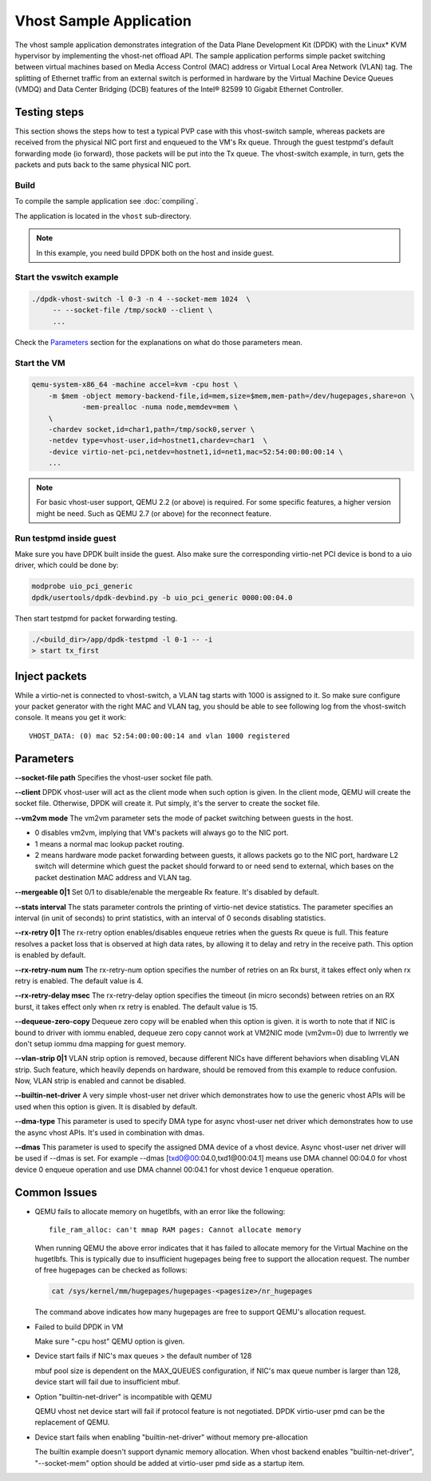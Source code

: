 ..  SPDX-License-Identifier: BSD-3-Clause
    Copyright(c) 2010-2016 Intel Corporation.

Vhost Sample Application
========================

The vhost sample application demonstrates integration of the Data Plane
Development Kit (DPDK) with the Linux* KVM hypervisor by implementing the
vhost-net offload API. The sample application performs simple packet
switching between virtual machines based on Media Access Control (MAC)
address or Virtual Local Area Network (VLAN) tag. The splitting of Ethernet
traffic from an external switch is performed in hardware by the Virtual
Machine Device Queues (VMDQ) and Data Center Bridging (DCB) features of
the Intel® 82599 10 Gigabit Ethernet Controller.

Testing steps
-------------

This section shows the steps how to test a typical PVP case with this
vhost-switch sample, whereas packets are received from the physical NIC
port first and enqueued to the VM's Rx queue. Through the guest testpmd's
default forwarding mode (io forward), those packets will be put into
the Tx queue. The vhost-switch example, in turn, gets the packets and
puts back to the same physical NIC port.

Build
~~~~~

To compile the sample application see :doc:`compiling`.

The application is located in the ``vhost`` sub-directory.

.. note::
   In this example, you need build DPDK both on the host and inside guest.

Start the vswitch example
~~~~~~~~~~~~~~~~~~~~~~~~~

.. code-block:: console

        ./dpdk-vhost-switch -l 0-3 -n 4 --socket-mem 1024  \
             -- --socket-file /tmp/sock0 --client \
             ...

Check the `Parameters`_ section for the explanations on what do those
parameters mean.

.. _vhost_app_run_vm:

Start the VM
~~~~~~~~~~~~

.. code-block:: console

    qemu-system-x86_64 -machine accel=kvm -cpu host \
        -m $mem -object memory-backend-file,id=mem,size=$mem,mem-path=/dev/hugepages,share=on \
                -mem-prealloc -numa node,memdev=mem \
        \
        -chardev socket,id=char1,path=/tmp/sock0,server \
        -netdev type=vhost-user,id=hostnet1,chardev=char1  \
        -device virtio-net-pci,netdev=hostnet1,id=net1,mac=52:54:00:00:00:14 \
        ...

.. note::
    For basic vhost-user support, QEMU 2.2 (or above) is required. For
    some specific features, a higher version might be need. Such as
    QEMU 2.7 (or above) for the reconnect feature.

.. _vhost_app_run_dpdk_inside_guest:

Run testpmd inside guest
~~~~~~~~~~~~~~~~~~~~~~~~

Make sure you have DPDK built inside the guest. Also make sure the
corresponding virtio-net PCI device is bond to a uio driver, which
could be done by:

.. code-block:: console

   modprobe uio_pci_generic
   dpdk/usertools/dpdk-devbind.py -b uio_pci_generic 0000:00:04.0

Then start testpmd for packet forwarding testing.

.. code-block:: console

    ./<build_dir>/app/dpdk-testpmd -l 0-1 -- -i
    > start tx_first

Inject packets
--------------

While a virtio-net is connected to vhost-switch, a VLAN tag starts with
1000 is assigned to it. So make sure configure your packet generator
with the right MAC and VLAN tag, you should be able to see following
log from the vhost-switch console. It means you get it work::

    VHOST_DATA: (0) mac 52:54:00:00:00:14 and vlan 1000 registered


.. _vhost_app_parameters:

Parameters
----------

**--socket-file path**
Specifies the vhost-user socket file path.

**--client**
DPDK vhost-user will act as the client mode when such option is given.
In the client mode, QEMU will create the socket file. Otherwise, DPDK
will create it. Put simply, it's the server to create the socket file.


**--vm2vm mode**
The vm2vm parameter sets the mode of packet switching between guests in
the host.

- 0 disables vm2vm, implying that VM's packets will always go to the NIC port.
- 1 means a normal mac lookup packet routing.
- 2 means hardware mode packet forwarding between guests, it allows packets
  go to the NIC port, hardware L2 switch will determine which guest the
  packet should forward to or need send to external, which bases on the
  packet destination MAC address and VLAN tag.

**--mergeable 0|1**
Set 0/1 to disable/enable the mergeable Rx feature. It's disabled by default.

**--stats interval**
The stats parameter controls the printing of virtio-net device statistics.
The parameter specifies an interval (in unit of seconds) to print statistics,
with an interval of 0 seconds disabling statistics.

**--rx-retry 0|1**
The rx-retry option enables/disables enqueue retries when the guests Rx queue
is full. This feature resolves a packet loss that is observed at high data
rates, by allowing it to delay and retry in the receive path. This option is
enabled by default.

**--rx-retry-num num**
The rx-retry-num option specifies the number of retries on an Rx burst, it
takes effect only when rx retry is enabled.  The default value is 4.

**--rx-retry-delay msec**
The rx-retry-delay option specifies the timeout (in micro seconds) between
retries on an RX burst, it takes effect only when rx retry is enabled. The
default value is 15.

**--dequeue-zero-copy**
Dequeue zero copy will be enabled when this option is given. it is worth to
note that if NIC is bound to driver with iommu enabled, dequeue zero copy
cannot work at VM2NIC mode (vm2vm=0) due to lwrrently we don't setup iommu
dma mapping for guest memory.

**--vlan-strip 0|1**
VLAN strip option is removed, because different NICs have different behaviors
when disabling VLAN strip. Such feature, which heavily depends on hardware,
should be removed from this example to reduce confusion. Now, VLAN strip is
enabled and cannot be disabled.

**--builtin-net-driver**
A very simple vhost-user net driver which demonstrates how to use the generic
vhost APIs will be used when this option is given. It is disabled by default.

**--dma-type**
This parameter is used to specify DMA type for async vhost-user net driver which
demonstrates how to use the async vhost APIs. It's used in combination with dmas.

**--dmas**
This parameter is used to specify the assigned DMA device of a vhost device.
Async vhost-user net driver will be used if --dmas is set. For example
--dmas [txd0@00:04.0,txd1@00:04.1] means use DMA channel 00:04.0 for vhost
device 0 enqueue operation and use DMA channel 00:04.1 for vhost device 1
enqueue operation.

Common Issues
-------------

* QEMU fails to allocate memory on hugetlbfs, with an error like the
  following::

      file_ram_alloc: can't mmap RAM pages: Cannot allocate memory

  When running QEMU the above error indicates that it has failed to allocate
  memory for the Virtual Machine on the hugetlbfs. This is typically due to
  insufficient hugepages being free to support the allocation request. The
  number of free hugepages can be checked as follows:

  .. code-block:: console

      cat /sys/kernel/mm/hugepages/hugepages-<pagesize>/nr_hugepages

  The command above indicates how many hugepages are free to support QEMU's
  allocation request.

* Failed to build DPDK in VM

  Make sure "-cpu host" QEMU option is given.

* Device start fails if NIC's max queues > the default number of 128

  mbuf pool size is dependent on the MAX_QUEUES configuration, if NIC's
  max queue number is larger than 128, device start will fail due to
  insufficient mbuf.

* Option "builtin-net-driver" is incompatible with QEMU

  QEMU vhost net device start will fail if protocol feature is not negotiated.
  DPDK virtio-user pmd can be the replacement of QEMU.

* Device start fails when enabling "builtin-net-driver" without memory
  pre-allocation

  The builtin example doesn't support dynamic memory allocation. When vhost
  backend enables "builtin-net-driver", "--socket-mem" option should be
  added at virtio-user pmd side as a startup item.

